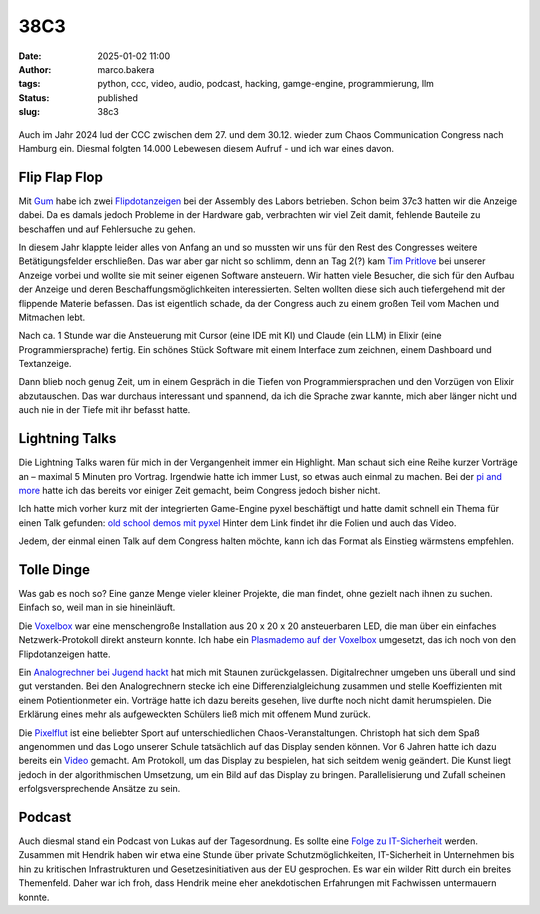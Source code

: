 38C3
====
:date: 2025-01-02 11:00
:author: marco.bakera
:tags: python, ccc, video, audio, podcast, hacking, gamge-engine, programmierung, llm
:status: published
:slug: 38c3

.. figure:: {static}images/2025/flipdotanzeige.png
   :alt: Flipdotanzeige beim 38C3

Auch im Jahr 2024 lud der CCC zwischen dem 27. und dem 30.12. wieder zum 
Chaos Communication Congress nach Hamburg ein. Diesmal folgten 14.000 
Lebewesen diesem Aufruf - und ich war eines davon. 

Flip Flap Flop
--------------

Mit `Gum <https://chaos.social/@elektroschule@mastodon.social>`_  habe ich zwei 
`Flipdotanzeigen <https://wiki.das-labor.org/w/Projekt/FlipFlapFlop>`_ bei der 
Assembly des Labors betrieben. Schon beim 37c3 hatten wir die Anzeige dabei. Da 
es damals jedoch Probleme in der Hardware gab, verbrachten wir viel Zeit damit, 
fehlende Bauteile zu beschaffen und auf Fehlersuche zu gehen.

In diesem Jahr klappte leider alles von Anfang an und so mussten wir
uns für den Rest des Congresses weitere Betätigungsfelder erschließen. Das war aber
gar nicht so schlimm, denn an Tag 2(?) kam 
`Tim Pritlove <https://de.wikipedia.org/wiki/Tim_Pritlove>`_ bei unserer Anzeige
vorbei und wollte sie mit seiner eigenen Software ansteuern. Wir hatten viele
Besucher, die sich für den Aufbau der Anzeige und deren 
Beschaffungsmöglichkeiten interessierten. Selten wollten diese sich auch 
tiefergehend mit der flippende Materie befassen. 
Das ist eigentlich schade, da der Congress auch zu einem großen Teil vom
Machen und Mitmachen lebt. 

Nach ca. 1 Stunde war die Ansteuerung mit Cursor (eine IDE mit KI) 
und Claude (ein LLM) in Elixir (eine Programmiersprache) fertig. Ein schönes 
Stück Software mit einem Interface zum zeichnen, einem Dashboard und 
Textanzeige.

Dann blieb 
noch genug Zeit, um in einem Gespräch in die Tiefen von Programmiersprachen
und den Vorzügen von Elixir abzutauschen. Das war durchaus interessant und 
spannend, da ich die Sprache zwar kannte, mich aber länger nicht und auch nie 
in der Tiefe mit ihr befasst hatte.


Lightning Talks
---------------

Die Lightning Talks waren für mich in der Vergangenheit immer ein Highlight.
Man schaut sich eine Reihe kurzer Vorträge an – maximal 5 Minuten pro
Vortrag. Irgendwie hatte ich immer Lust, so etwas auch einmal zu machen.
Bei der `pi and more <https://www.youtube.com/watch?v=_8yzRQuGX-Y>`_ hatte ich
das bereits vor einiger Zeit gemacht, beim Congress jedoch bisher nicht.

Ich hatte mich vorher kurz mit der integrierten Game-Engine pyxel beschäftigt
und hatte damit schnell ein Thema für einen Talk gefunden:
`old school demos mit pyxel <https://www.bakera.de/old-school_demos_mit_pyxel>`_
Hinter dem Link findet ihr die Folien und auch das Video. 

Jedem, der einmal einen Talk auf dem Congress halten möchte, kann ich das
Format als Einstieg wärmstens empfehlen. 

Tolle Dinge
-----------

Was gab es noch so? Eine ganze Menge vieler kleiner Projekte, die man findet,
ohne gezielt nach ihnen zu suchen. Einfach so, weil man in sie hineinläuft.

Die `Voxelbox <https://codeberg.org/VoxelBox/voxelbox/>`_  war eine 
menschengroße Installation aus 20 x 20 x 20 ansteuerbaren LED, die man über 
ein einfaches Netzwerk-Protokoll direkt ansteurn konnte. Ich habe ein
`Plasmademo auf der Voxelbox <https://chaos.social/@pintman/113735263326984444>`_ 
umgesetzt, das ich noch von den Flipdotanzeigen hatte.

Ein `Analogrechner bei Jugend hackt <https://chaos.social/@pintman/113723094930851397>`_ 
hat mich mit Staunen zurückgelassen. Digitalrechner umgeben uns überall und
sind gut verstanden. Bei den Analogrechnern stecke ich eine Differenzialgleichung
zusammen und stelle Koeffizienten mit einem Potientionmeter ein. 
Vorträge hatte ich dazu 
bereits gesehen, live durfte noch nicht damit herumspielen. Die Erklärung eines
mehr als aufgeweckten Schülers ließ mich mit offenem Mund zurück.

Die `Pixelflut <https://c3pixelflut.de>`_ ist eine beliebter Sport
auf unterschiedlichen Chaos-Veranstaltungen. Christoph hat sich dem Spaß 
angenommen und das Logo unserer Schule tatsächlich auf das Display senden 
können. Vor 6 Jahren hatte ich dazu bereits ein 
`Video <https://www.youtube.com/watch?v=znQGIrJE2ow&t=441s>`_ gemacht. Am Protokoll,
um das Display zu bespielen, hat sich seitdem wenig geändert. Die Kunst liegt
jedoch in der algorithmischen Umsetzung, um ein Bild auf das Display zu bringen.
Parallelisierung und Zufall scheinen erfolgsversprechende Ansätze zu sein.

Podcast
-------

Auch diesmal stand ein Podcast von Lukas auf der Tagesordnung. Es sollte eine
`Folge zu IT-Sicherheit <https://chaos.social/@pintman/113735229484406608>`_
werden. Zusammen mit Hendrik haben wir etwa eine Stunde über private 
Schutzmöglichkeiten, IT-Sicherheit in Unternehmen bis hin zu kritischen 
Infrastrukturen und Gesetzesinitiativen aus der EU gesprochen. Es war ein wilder
Ritt durch ein breites Themenfeld. Daher war ich froh, dass Hendrik meine
eher anekdotischen Erfahrungen mit Fachwissen untermauern konnte.

